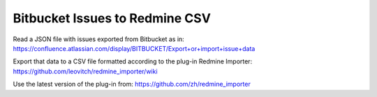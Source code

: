 ===============================
Bitbucket Issues to Redmine CSV
===============================

Read a JSON file with issues exported from Bitbucket as in:
https://confluence.atlassian.com/display/BITBUCKET/Export+or+import+issue+data

Export that data to a CSV file formatted according to the plug-in Redmine Importer:
https://github.com/leovitch/redmine_importer/wiki

Use the latest version of the plug-in from: https://github.com/zh/redmine_importer

